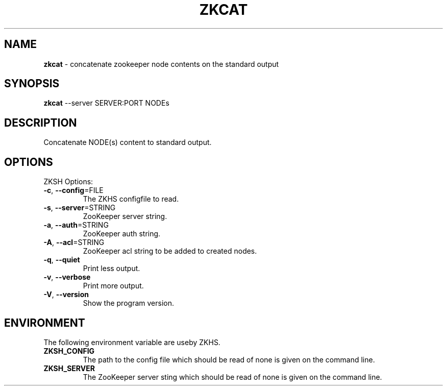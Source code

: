 .\" generated with Ronn/v0.7.3
.\" http://github.com/rtomayko/ronn/tree/0.7.3
.
.TH "ZKCAT" "1" "2017-05-14" "" ""
.
.SH "NAME"
\fBzkcat\fR \- concatenate zookeeper node contents on the standard output
.
.SH "SYNOPSIS"
\fBzkcat\fR \-\-server SERVER:PORT NODEs
.
.SH "DESCRIPTION"
Concatenate NODE(s) content to standard output\.
.
.SH "OPTIONS"
ZKSH Options:
.
.TP
\fB\-c\fR, \fB\-\-config\fR=FILE
The ZKHS configfile to read\.
.
.TP
\fB\-s\fR, \fB\-\-server\fR=STRING
ZooKeeper server string\.
.
.TP
\fB\-a\fR, \fB\-\-auth\fR=STRING
ZooKeeper auth string\.
.
.TP
\fB\-A\fR, \fB\-\-acl\fR=STRING
ZooKeeper acl string to be added to created nodes\.
.
.TP
\fB\-q\fR, \fB\-\-quiet\fR
Print less output\.
.
.TP
\fB\-v\fR, \fB\-\-verbose\fR
Print more output\.
.
.TP
\fB\-V\fR, \fB\-\-version\fR
Show the program version\.
.
.SH "ENVIRONMENT"
The following environment variable are useby ZKHS\.
.
.TP
\fBZKSH_CONFIG\fR
The path to the config file which should be read of none is given on the command line\.
.
.TP
\fBZKSH_SERVER\fR
The ZooKeeper server sting which should be read of none is given on the command line\.

